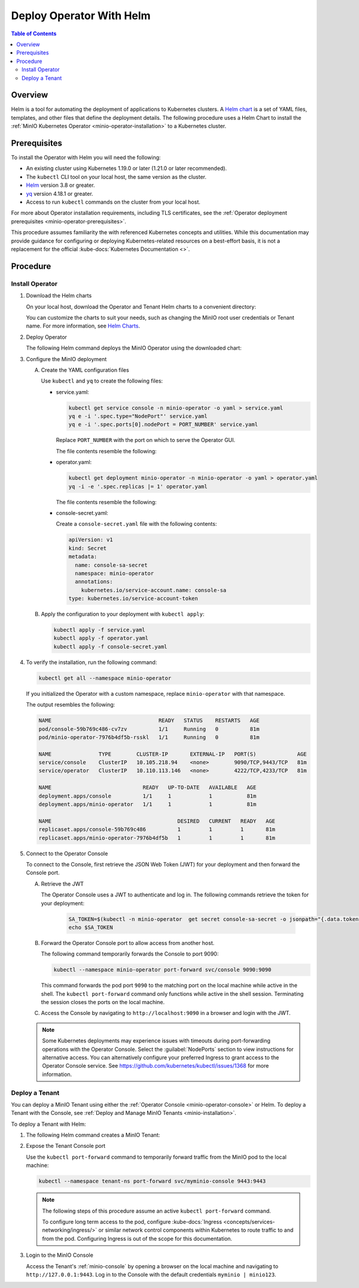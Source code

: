 .. _minio-k8s-deploy-operator-helm:

=========================
Deploy Operator With Helm
=========================

.. default-domain:: minio

.. contents:: Table of Contents
   :local:
   :depth: 2


Overview
--------

Helm is a tool for automating the deployment of applications to Kubernetes clusters.
A `Helm chart <https://helm.sh/docs/topics/charts/>`__ is a set of YAML files, templates, and other files that define the deployment details.
The following procedure uses a Helm Chart to install the :ref:`MinIO Kubernetes Operator <minio-operator-installation>` to a Kubernetes cluster.


Prerequisites
-------------

To install the Operator with Helm you will need the following:

* An existing cluster using Kubernetes 1.19.0 or later (1.21.0 or later recommended).
* The ``kubectl`` CLI tool on your local host, the same version as the cluster.
* `Helm <https://helm.sh/docs/intro/install/>`__ version 3.8 or greater.
* `yq <https://github.com/mikefarah/yq/#install>`__ version 4.18.1 or greater.
* Access to run ``kubectl`` commands on the cluster from your local host.

For more about Operator installation requirements, including TLS certificates, see the :ref:`Operator deployment prerequisites <minio-operator-prerequisites>`.

This procedure assumes familiarity the with referenced Kubernetes concepts and utilities.
While this documentation may provide guidance for configuring or deploying Kubernetes-related resources on a best-effort basis, it is not a replacement for the official :kube-docs:`Kubernetes Documentation <>`.


Procedure
---------


Install Operator
~~~~~~~~~~~~~~~~~~~~~~~~~~~~~~~~~~

#. Download the Helm charts

   On your local host, download the Operator and Tenant Helm charts to a convenient directory:

   .. code-block:: shell
      :class: copyable
      :substitutions:

      curl -O https://raw.githubusercontent.com/minio/operator/master/helm-releases/operator-|operator-version-stable|.tgz
      curl -O https://raw.githubusercontent.com/minio/operator/master/helm-releases/tenant-|operator-version-stable|.tgz

   You can customize the charts to suit your needs, such as changing the MinIO root user credentials or Tenant name.
   For more information, see `Helm Charts <https://helm.sh/docs/topics/charts/>`__.
  
#. Deploy Operator

   The following Helm command deploys the MinIO Operator using the downloaded chart:

   .. code-block:: shell
      :class: copyable
      :substitutions:

      helm install \
      --namespace minio-operator \
      --create-namespace \
      minio-operator operator-|operator-version-stable|.tgz

#. Configure the MinIO deployment

   A. Create the YAML configuration files
   
      Use ``kubectl`` and ``yq`` to create the following files:

      * service.yaml:

        .. code-block:: shell
           :class: copyable

           kubectl get service console -n minio-operator -o yaml > service.yaml
           yq e -i '.spec.type="NodePort"' service.yaml
           yq e -i '.spec.ports[0].nodePort = PORT_NUMBER' service.yaml

        Replace ``PORT_NUMBER`` with the port on which to serve the Operator GUI.

        The file contents resemble the following:

        .. dropdown:: Example ``service.yaml`` file

           .. code-block:: yaml

              apiVersion: v1
              kind: Service
              metadata:
                annotations:
                  meta.helm.sh/release-name: minio-operator
                  meta.helm.sh/release-namespace: minio-operator
                creationTimestamp: "2023-05-11T14:57:42Z"
                labels:
                  app.kubernetes.io/instance: minio-operator
                  app.kubernetes.io/managed-by: Helm
                  app.kubernetes.io/name: operator
                  app.kubernetes.io/version: v5.0.4
                  helm.sh/chart: operator-5.0.4
                name: console
                namespace: minio-operator
                resourceVersion: "907"
                uid: 9297fd97-806a-4715-8bd5-a1f6103149a8
              spec:
                clusterIP: 10.96.157.135
                clusterIPs:
                  - 10.96.157.135
                internalTrafficPolicy: Cluster
                ipFamilies:
                  - IPv4
                ipFamilyPolicy: SingleStack
                ports:
                  - name: http
                    port: 9090
                    protocol: TCP
                    targetPort: 9090
                    nodePort: 30080
                  - name: https
                    port: 9443
                    protocol: TCP
                    targetPort: 9443
                selector:
                  app.kubernetes.io/instance: minio-operator-console
                  app.kubernetes.io/name: operator
                sessionAffinity: None
                type: NodePort
              status:
                loadBalancer: {}
     
      * operator.yaml:

        .. code-block:: shell
           :class: copyable

           kubectl get deployment minio-operator -n minio-operator -o yaml > operator.yaml
           yq -i -e '.spec.replicas |= 1' operator.yaml

        The file contents resemble the following:

        .. dropdown:: Example ``operator.yaml`` file

           .. code-block:: shell

              apiVersion: apps/v1
              kind: Deployment
              metadata:
                annotations:
                  deployment.kubernetes.io/revision: "1"
                  meta.helm.sh/release-name: minio-operator
                  meta.helm.sh/release-namespace: minio-operator
                creationTimestamp: "2023-05-11T14:57:43Z"
                generation: 1
                labels:
                  app.kubernetes.io/instance: minio-operator
                  app.kubernetes.io/managed-by: Helm
                  app.kubernetes.io/name: operator
                  app.kubernetes.io/version: v5.0.4
                  helm.sh/chart: operator-5.0.4
                name: minio-operator
                namespace: minio-operator
                resourceVersion: "947"
                uid: f395171e-d17c-4645-9854-3dd92f23be59
              spec:
                progressDeadlineSeconds: 600
                replicas: 1
                revisionHistoryLimit: 10
                selector:
                  matchLabels:
                    app.kubernetes.io/instance: minio-operator
                    app.kubernetes.io/name: operator
                strategy:
                  rollingUpdate:
                    maxSurge: 25%
                    maxUnavailable: 25%
                  type: RollingUpdate
                template:
                  metadata:
                    creationTimestamp: null
                    labels:
                      app.kubernetes.io/instance: minio-operator
                      app.kubernetes.io/name: operator
                  spec:
                    affinity:
                      podAntiAffinity:
                        requiredDuringSchedulingIgnoredDuringExecution:
                          - labelSelector:
                              matchExpressions:
                                - key: name
                                  operator: In
                                  values:
                                    - minio-operator
                            topologyKey: kubernetes.io/hostname
                    containers:
                      - args:
                          - controller
                        image: quay.io/minio/operator:v5.0.4
                        imagePullPolicy: IfNotPresent
                        name: operator
                        resources:
                          requests:
                            cpu: 200m
                            ephemeral-storage: 500Mi
                            memory: 256Mi
                        securityContext:
                          runAsGroup: 1000
                          runAsNonRoot: true
                          runAsUser: 1000
                        terminationMessagePath: /dev/termination-log
                        terminationMessagePolicy: File
                    dnsPolicy: ClusterFirst
                    restartPolicy: Always
                    schedulerName: default-scheduler
                    securityContext:
                      fsGroup: 1000
                      runAsGroup: 1000
                      runAsNonRoot: true
                      runAsUser: 1000
                    serviceAccount: minio-operator
                    serviceAccountName: minio-operator
                    terminationGracePeriodSeconds: 30
              status:
                conditions:
                  - lastTransitionTime: "2023-05-11T14:57:43Z"
                    lastUpdateTime: "2023-05-11T14:57:43Z"
                    message: Deployment does not have minimum availability.
                    reason: MinimumReplicasUnavailable
                    status: "False"
                    type: Available
                  - lastTransitionTime: "2023-05-11T14:57:43Z"
                    lastUpdateTime: "2023-05-11T14:57:44Z"
                    message: ReplicaSet "minio-operator-674cf5cf78" is progressing.
                    reason: ReplicaSetUpdated
                    status: "True"
                    type: Progressing
                observedGeneration: 1
                replicas: 2
                unavailableReplicas: 2
                updatedReplicas: 2
		     
      * console-secret.yaml:

        Create a ``console-secret.yaml`` file with the following contents:

        .. code-block:: shell
           :class: copyable

           apiVersion: v1
           kind: Secret
           metadata:
             name: console-sa-secret
             namespace: minio-operator
             annotations:
               kubernetes.io/service-account.name: console-sa
           type: kubernetes.io/service-account-token

   B. Apply the configuration to your deployment with ``kubectl apply``:

      .. code-block:: shell
         :class: copyable

         kubectl apply -f service.yaml
         kubectl apply -f operator.yaml
         kubectl apply -f console-secret.yaml

#. To verify the installation, run the following command:

   .. code-block:: shell
      :class: copyable

      kubectl get all --namespace minio-operator

   If you initialized the Operator with a custom namespace, replace
   ``minio-operator`` with that namespace.

   The output resembles the following:

   .. code-block:: shell

      NAME                                  READY   STATUS    RESTARTS   AGE
      pod/console-59b769c486-cv7zv          1/1     Running   0          81m
      pod/minio-operator-7976b4df5b-rsskl   1/1     Running   0          81m

      NAME               TYPE        CLUSTER-IP       EXTERNAL-IP   PORT(S)             AGE
      service/console    ClusterIP   10.105.218.94    <none>        9090/TCP,9443/TCP   81m
      service/operator   ClusterIP   10.110.113.146   <none>        4222/TCP,4233/TCP   81m

      NAME                             READY   UP-TO-DATE   AVAILABLE   AGE
      deployment.apps/console          1/1     1            1           81m
      deployment.apps/minio-operator   1/1     1            1           81m

      NAME                                        DESIRED   CURRENT   READY   AGE
      replicaset.apps/console-59b769c486          1         1         1       81m
      replicaset.apps/minio-operator-7976b4df5b   1         1         1       81m

	 
#. Connect to the Operator Console

   To connect to the Console, first retrieve the JSON Web Token (JWT) for your deployment and then forward the Console port.

   A. Retrieve the JWT

      The Operator Console uses a JWT to authenticate and log in.
      The following commands retrieve the token for your deployment:

        .. code-block:: shell
           :class: copyable

           SA_TOKEN=$(kubectl -n minio-operator  get secret console-sa-secret -o jsonpath="{.data.token}" | base64 --decode)
           echo $SA_TOKEN

   B. Forward the Operator Console port to allow access from another host. 

      The following command temporarily forwards the Console to port 9090:

      .. code-block:: shell
         :class: copyable

         kubectl --namespace minio-operator port-forward svc/console 9090:9090

      This command forwards the pod port ``9090`` to the matching port on the local machine while active in the shell.
      The ``kubectl port-forward`` command only functions while active in the shell session.
      Terminating the session closes the ports on the local machine.

   C. Access the Console by navigating to ``http://localhost:9090`` in a browser and login with the JWT.
      
   .. note::
      
      Some Kubernetes deployments may experience issues with timeouts during port-forwarding operations with the Operator Console.
      Select the :guilabel:`NodePorts` section to view instructions for alternative access.
      You can alternatively configure your preferred Ingress to grant access to the Operator Console service.
      See https://github.com/kubernetes/kubectl/issues/1368 for more information.

.. dropdown:: NodePorts

   Use the following command to identify the :kube-docs:`NodePorts <concepts/services-networking/service/#type-nodeport>` configured for the Operator Console.
   If your local host does not have the ``jq`` utility installed, you can run the first command and locate the ``spec.ports`` section of the output.

   .. code-block:: shell
      :class: copyable

      kubectl get svc/console -n minio-operator -o json | jq -r '.spec.ports'

   The output resembles the following:

   .. code-block:: json

      [
         {
            "name": "http",
            "nodePort": 31055,
            "port": 9090,
            "protocol": "TCP",
            "targetPort": 9090
         },
         {
            "name": "https",
            "nodePort": 31388,
            "port": 9443,
            "protocol": "TCP",
            "targetPort": 9443
         }
      ]


Deploy a Tenant
~~~~~~~~~~~~~~~

You can deploy a MinIO Tenant using either the :ref:`Operator Console <minio-operator-console>` or Helm.
To deploy a Tenant with the Console, see :ref:`Deploy and Manage MinIO Tenants <minio-installation>`.

To deploy a Tenant with Helm:

#. The following Helm command creates a MinIO Tenant:

   .. code-block:: shell
      :class: copyable
      :substitutions:

      helm install \
      --namespace tenant-ns \
      --create-namespace \
      tenant-ns tenant-|operator-version-stable|.tgz

#. Expose the Tenant Console port

   Use the ``kubectl port-forward`` command to temporarily forward traffic from the MinIO pod to the local machine:

   .. code-block:: shell
      :class: copyable

      kubectl --namespace tenant-ns port-forward svc/myminio-console 9443:9443
   
   .. note::
      
      The following steps of this procedure assume an active ``kubectl port-forward`` command.

      To configure long term access to the pod, configure :kube-docs:`Ingress <concepts/services-networking/ingress/>` or similar network control components within Kubernetes to route traffic to and from the pod. Configuring Ingress is out of the scope for this documentation.

#. Login to the MinIO Console

   Access the Tenant's :ref:`minio-console` by opening a browser on the local machine and navigating to ``http://127.0.0.1:9443``.
   Log in to the Console with the default credentials ``myminio | minio123``.
